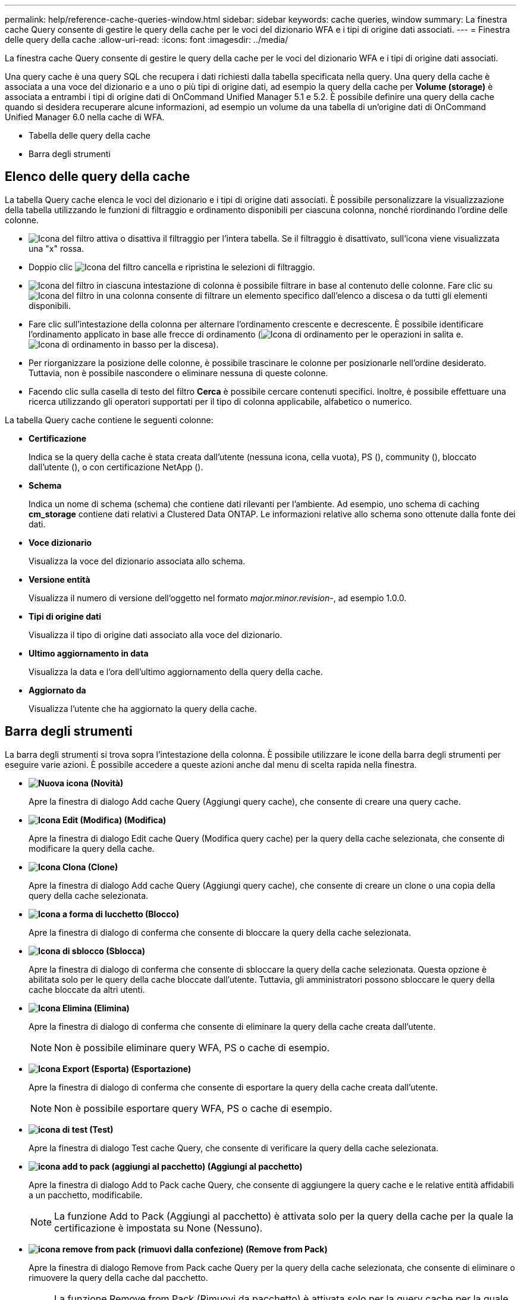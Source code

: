 ---
permalink: help/reference-cache-queries-window.html 
sidebar: sidebar 
keywords: cache queries, window 
summary: La finestra cache Query consente di gestire le query della cache per le voci del dizionario WFA e i tipi di origine dati associati. 
---
= Finestra delle query della cache
:allow-uri-read: 
:icons: font
:imagesdir: ../media/


[role="lead"]
La finestra cache Query consente di gestire le query della cache per le voci del dizionario WFA e i tipi di origine dati associati.

Una query cache è una query SQL che recupera i dati richiesti dalla tabella specificata nella query. Una query della cache è associata a una voce del dizionario e a uno o più tipi di origine dati, ad esempio la query della cache per *Volume (storage)* è associata a entrambi i tipi di origine dati di OnCommand Unified Manager 5.1 e 5.2. È possibile definire una query della cache quando si desidera recuperare alcune informazioni, ad esempio un volume da una tabella di un'origine dati di OnCommand Unified Manager 6.0 nella cache di WFA.

* Tabella delle query della cache
* Barra degli strumenti




== Elenco delle query della cache

La tabella Query cache elenca le voci del dizionario e i tipi di origine dati associati. È possibile personalizzare la visualizzazione della tabella utilizzando le funzioni di filtraggio e ordinamento disponibili per ciascuna colonna, nonché riordinando l'ordine delle colonne.

* image:../media/filter_icon_wfa.gif["Icona del filtro"] attiva o disattiva il filtraggio per l'intera tabella. Se il filtraggio è disattivato, sull'icona viene visualizzata una "x" rossa.
* Doppio clic image:../media/filter_icon_wfa.gif["Icona del filtro"] cancella e ripristina le selezioni di filtraggio.
* image:../media/wfa_filter_icon.gif["Icona del filtro"] in ciascuna intestazione di colonna è possibile filtrare in base al contenuto delle colonne. Fare clic su image:../media/wfa_filter_icon.gif["Icona del filtro"] in una colonna consente di filtrare un elemento specifico dall'elenco a discesa o da tutti gli elementi disponibili.
* Fare clic sull'intestazione della colonna per alternare l'ordinamento crescente e decrescente. È possibile identificare l'ordinamento applicato in base alle frecce di ordinamento (image:../media/wfa_sortarrow_up_icon.gif["Icona di ordinamento"] per le operazioni in salita e. image:../media/wfa_sortarrow_down_icon.gif["Icona di ordinamento in basso"] per la discesa).
* Per riorganizzare la posizione delle colonne, è possibile trascinare le colonne per posizionarle nell'ordine desiderato. Tuttavia, non è possibile nascondere o eliminare nessuna di queste colonne.
* Facendo clic sulla casella di testo del filtro *Cerca* è possibile cercare contenuti specifici. Inoltre, è possibile effettuare una ricerca utilizzando gli operatori supportati per il tipo di colonna applicabile, alfabetico o numerico.


La tabella Query cache contiene le seguenti colonne:

* *Certificazione*
+
Indica se la query della cache è stata creata dall'utente (nessuna icona, cella vuota), PS (image:../media/ps_certified_icon_wfa.gif[""]), community (image:../media/community_certification.gif[""]), bloccato dall'utente (image:../media/lock_icon_wfa.gif[""]), o con certificazione NetApp (image:../media/netapp_certified.gif[""]).

* *Schema*
+
Indica un nome di schema (schema) che contiene dati rilevanti per l'ambiente. Ad esempio, uno schema di caching *cm_storage* contiene dati relativi a Clustered Data ONTAP. Le informazioni relative allo schema sono ottenute dalla fonte dei dati.

* *Voce dizionario*
+
Visualizza la voce del dizionario associata allo schema.

* *Versione entità*
+
Visualizza il numero di versione dell'oggetto nel formato _major.minor.revision_-, ad esempio 1.0.0.

* *Tipi di origine dati*
+
Visualizza il tipo di origine dati associato alla voce del dizionario.

* *Ultimo aggiornamento in data*
+
Visualizza la data e l'ora dell'ultimo aggiornamento della query della cache.

* *Aggiornato da*
+
Visualizza l'utente che ha aggiornato la query della cache.





== Barra degli strumenti

La barra degli strumenti si trova sopra l'intestazione della colonna. È possibile utilizzare le icone della barra degli strumenti per eseguire varie azioni. È possibile accedere a queste azioni anche dal menu di scelta rapida nella finestra.

* *image:../media/new_wfa_icon.gif["Nuova icona"] (Novità)*
+
Apre la finestra di dialogo Add cache Query (Aggiungi query cache), che consente di creare una query cache.

* *image:../media/edit_wfa_icon.gif["Icona Edit (Modifica)"] (Modifica)*
+
Apre la finestra di dialogo Edit cache Query (Modifica query cache) per la query della cache selezionata, che consente di modificare la query della cache.

* *image:../media/clone_wfa_icon.gif["Icona Clona"] (Clone)*
+
Apre la finestra di dialogo Add cache Query (Aggiungi query cache), che consente di creare un clone o una copia della query della cache selezionata.

* *image:../media/lock_wfa_icon.gif["Icona a forma di lucchetto"] (Blocco)*
+
Apre la finestra di dialogo di conferma che consente di bloccare la query della cache selezionata.

* *image:../media/unlock_wfa_icon.gif["Icona di sblocco"] (Sblocca)*
+
Apre la finestra di dialogo di conferma che consente di sbloccare la query della cache selezionata. Questa opzione è abilitata solo per le query della cache bloccate dall'utente. Tuttavia, gli amministratori possono sbloccare le query della cache bloccate da altri utenti.

* *image:../media/delete_wfa_icon.gif["Icona Elimina"] (Elimina)*
+
Apre la finestra di dialogo di conferma che consente di eliminare la query della cache creata dall'utente.

+

NOTE: Non è possibile eliminare query WFA, PS o cache di esempio.

* *image:../media/export_wfa_icon.gif["Icona Export (Esporta)"] (Esportazione)*
+
Apre la finestra di dialogo di conferma che consente di esportare la query della cache creata dall'utente.

+

NOTE: Non è possibile esportare query WFA, PS o cache di esempio.

* *image:../media/test_wfa_icon.gif["icona di test"] (Test)*
+
Apre la finestra di dialogo Test cache Query, che consente di verificare la query della cache selezionata.

* *image:../media/add_to_pack.png["icona add to pack (aggiungi al pacchetto)"] (Aggiungi al pacchetto)*
+
Apre la finestra di dialogo Add to Pack cache Query, che consente di aggiungere la query cache e le relative entità affidabili a un pacchetto, modificabile.

+

NOTE: La funzione Add to Pack (Aggiungi al pacchetto) è attivata solo per la query della cache per la quale la certificazione è impostata su None (Nessuno).

* *image:../media/remove_from_pack.png["icona remove from pack (rimuovi dalla confezione)"] (Remove from Pack)*
+
Apre la finestra di dialogo Remove from Pack cache Query per la query della cache selezionata, che consente di eliminare o rimuovere la query della cache dal pacchetto.

+

NOTE: La funzione Remove from Pack (Rimuovi da pacchetto) è attivata solo per la query cache per la quale la certificazione è impostata su None (Nessuno).


